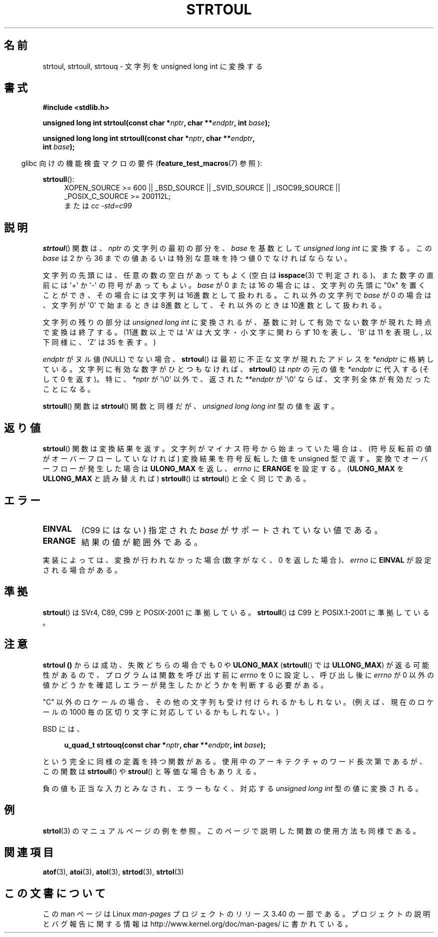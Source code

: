 .\" Copyright 1993 David Metcalfe (david@prism.demon.co.uk)
.\"
.\" Permission is granted to make and distribute verbatim copies of this
.\" manual provided the copyright notice and this permission notice are
.\" preserved on all copies.
.\"
.\" Permission is granted to copy and distribute modified versions of this
.\" manual under the conditions for verbatim copying, provided that the
.\" entire resulting derived work is distributed under the terms of a
.\" permission notice identical to this one.
.\"
.\" Since the Linux kernel and libraries are constantly changing, this
.\" manual page may be incorrect or out-of-date.  The author(s) assume no
.\" responsibility for errors or omissions, or for damages resulting from
.\" the use of the information contained herein.  The author(s) may not
.\" have taken the same level of care in the production of this manual,
.\" which is licensed free of charge, as they might when working
.\" professionally.
.\"
.\" Formatted or processed versions of this manual, if unaccompanied by
.\" the source, must acknowledge the copyright and authors of this work.
.\"
.\" References consulted:
.\"     Linux libc source code
.\"     Lewine's _POSIX Programmer's Guide_ (O'Reilly & Associates, 1991)
.\"     386BSD man pages
.\" Modified Sun Jul 25 10:54:03 1993 by Rik Faith (faith@cs.unc.edu)
.\" Fixed typo, aeb, 950823
.\" 2002-02-22, joey, mihtjel: Added strtoull()
.\"
.\"*******************************************************************
.\"
.\" This file was generated with po4a. Translate the source file.
.\"
.\"*******************************************************************
.TH STRTOUL 3 2011\-09\-15 GNU "Linux Programmer's Manual"
.SH 名前
strtoul, strtoull, strtouq \- 文字列を unsigned long int に変換する
.SH 書式
.nf
\fB#include <stdlib.h>\fP
.sp
\fBunsigned long int strtoul(const char *\fP\fInptr\fP\fB, char **\fP\fIendptr\fP\fB, int \fP\fIbase\fP\fB);\fP
.sp
\fBunsigned long long int strtoull(const char *\fP\fInptr\fP\fB, char **\fP\fIendptr\fP\fB,\fP
\fB                                int \fP\fIbase\fP\fB);\fP
.fi
.sp
.in -4n
glibc 向けの機能検査マクロの要件 (\fBfeature_test_macros\fP(7)  参照):
.in
.sp
.ad l
\fBstrtoull\fP():
.RS 4
XOPEN_SOURCE\ >=\ 600 || _BSD_SOURCE || _SVID_SOURCE || _ISOC99_SOURCE
|| _POSIX_C_SOURCE\ >=\ 200112L;
.br
または \fIcc\ \-std=c99\fP
.RE
.ad
.SH 説明
\fBstrtoul\fP()  関数は、 \fInptr\fP の文字列の最初の部分を、 \fIbase\fP を基数として \fIunsigned long int\fP
に変換する。 この \fIbase\fP は 2 から 36 までの値 あるいは特別な意味を持つ値 0 でなければならない。
.PP
文字列の先頭には、任意の数の空白があってもよく (空白は \fBisspace\fP(3) で判定される)、また数字の直前には \(aq+\(aq か
\(aq\-\(aq の 符号があってもよい。 \fIbase\fP が 0 または 16 の場合には、文字列の先頭に "0x" を置くことが
でき、その場合には文字列は 16進数として扱われる。 これ以外の文字列で \fIbase\fP が 0 の場合は、 文字列が \(aq0\(aq
で始まるときは 8進数として、 それ以外のときは 10進数として扱われる。
.PP
文字列の残りの部分は \fIunsigned long int\fP に変換されるが、基数に対して
有効でない数字が現れた時点で変換は終了する。(11進数以上では \(aqA\(aq は 大文字・小文字に関わらず 10 を表し、 \(aqB\(aq は
11 を表現し, 以下同様に、 \(aqZ\(aq は 35 を表す。)
.PP
\fIendptr\fP がヌル値 (NULL) でない場合、 \fBstrtoul\fP()  は最初に不正な文字が現れたアドレスを \fI*endptr\fP
に格納している。 文字列に有効な数字がひとつもなければ、 \fBstrtoul\fP()  は \fInptr\fP の元の値を \fI*endptr\fP
に代入する(そして 0 を返す)。 特に、 \fI*nptr\fP が \(aq\e0\(aq 以外で、返された \fI**endptr\fP が
\(aq\e0\(aq ならば、文字列全体が有効だったことになる。
.PP
\fBstrtoull\fP()  関数は \fBstrtoul\fP()  関数と同様だが、 \fIunsigned long long int\fP 型の値を返す。
.SH 返り値
\fBstrtoul\fP()  関数は変換結果を返す。文字列がマイナス符号から始まっていた場 合は、(符号反転前の値がオーバーフローしていなければ)
変換結果を符号反転した 値を unsigned 型で返す。変換でオーバーフローが発生した場合は \fBULONG_MAX\fP を返し、 \fIerrno\fP に
\fBERANGE\fP を設定する。 (\fBULONG_MAX\fP を \fBULLONG_MAX\fP と読み替えれば)  \fBstrtoull\fP()  は
\fBstrtoul\fP()  と全く同じである。
.SH エラー
.TP 
\fBEINVAL\fP
(C99 にはない) 指定された \fIbase\fP がサポートされていない値である。
.TP 
\fBERANGE\fP
結果の値が範囲外である。
.LP
実装によっては、変換が行われなかった場合 (数字がなく、0 を返した場合)、 \fIerrno\fP に \fBEINVAL\fP が設定される場合がある。
.SH 準拠
\fBstrtoul\fP()  は SVr4, C89, C99 と POSIX\-2001 に準拠している。 \fBstrtoull\fP()  は C99 と
POSIX.1\-2001 に準拠している。
.SH 注意
\fBstrtoul ()\fP からは成功、失敗どちらの場合でも 0 や \fBULONG_MAX\fP (\fBstrtoull\fP()  では
\fBULLONG_MAX\fP)  が返る可能性があるので、 プログラムは関数を呼び出す前に \fIerrno\fP を 0 に設定し、呼び出し後に
\fIerrno\fP が 0 以外の値かどうかを確認しエラーが発生したかどうかを判断する 必要がある。

"C" 以外のロケールの場合、その他の文字列も受け付けられるかもしれない。 (例えば、現在のロケールの 1000
毎の区切り文字に対応しているかもしれない。)
.LP
BSD には、
.sp
.in +4n
.nf
\fBu_quad_t strtouq(const char *\fP\fInptr\fP\fB, char **\fP\fIendptr\fP\fB, int \fP\fIbase\fP\fB);\fP
.sp
.in -4n
.fi
という完全に同様の定義を持つ関数がある。 使用中のアーキテクチャのワード長次第であるが、この関数は \fBstrtoull\fP()  や
\fBstroul\fP()  と等価な場合もありえる。

負の値も正当な入力とみなされ、エラーもなく、 対応する \fIunsigned long int\fP 型の値に変換される。
.SH 例
\fBstrtol\fP(3)  のマニュアルページの例を参照。 このページで説明した関数の使用方法も同様である。
.SH 関連項目
\fBatof\fP(3), \fBatoi\fP(3), \fBatol\fP(3), \fBstrtod\fP(3), \fBstrtol\fP(3)
.SH この文書について
この man ページは Linux \fIman\-pages\fP プロジェクトのリリース 3.40 の一部
である。プロジェクトの説明とバグ報告に関する情報は
http://www.kernel.org/doc/man\-pages/ に書かれている。
